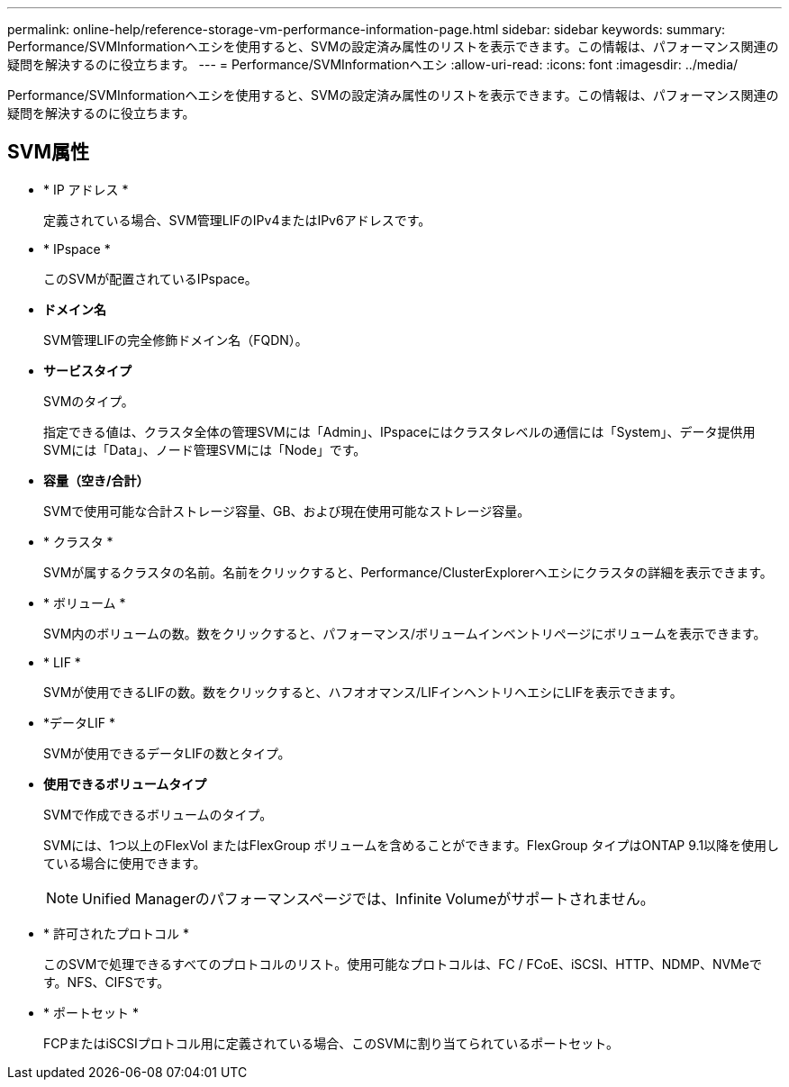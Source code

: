 ---
permalink: online-help/reference-storage-vm-performance-information-page.html 
sidebar: sidebar 
keywords:  
summary: Performance/SVMInformationヘエシを使用すると、SVMの設定済み属性のリストを表示できます。この情報は、パフォーマンス関連の疑問を解決するのに役立ちます。 
---
= Performance/SVMInformationヘエシ
:allow-uri-read: 
:icons: font
:imagesdir: ../media/


[role="lead"]
Performance/SVMInformationヘエシを使用すると、SVMの設定済み属性のリストを表示できます。この情報は、パフォーマンス関連の疑問を解決するのに役立ちます。



== SVM属性

* * IP アドレス *
+
定義されている場合、SVM管理LIFのIPv4またはIPv6アドレスです。

* * IPspace *
+
このSVMが配置されているIPspace。

* *ドメイン名*
+
SVM管理LIFの完全修飾ドメイン名（FQDN）。

* *サービスタイプ*
+
SVMのタイプ。

+
指定できる値は、クラスタ全体の管理SVMには「Admin」、IPspaceにはクラスタレベルの通信には「System」、データ提供用SVMには「Data」、ノード管理SVMには「Node」です。

* *容量（空き/合計）*
+
SVMで使用可能な合計ストレージ容量、GB、および現在使用可能なストレージ容量。

* * クラスタ *
+
SVMが属するクラスタの名前。名前をクリックすると、Performance/ClusterExplorerヘエシにクラスタの詳細を表示できます。

* * ボリューム *
+
SVM内のボリュームの数。数をクリックすると、パフォーマンス/ボリュームインベントリページにボリュームを表示できます。

* * LIF *
+
SVMが使用できるLIFの数。数をクリックすると、ハフオオマンス/LIFインヘントリヘエシにLIFを表示できます。

* *データLIF *
+
SVMが使用できるデータLIFの数とタイプ。

* *使用できるボリュームタイプ*
+
SVMで作成できるボリュームのタイプ。

+
SVMには、1つ以上のFlexVol またはFlexGroup ボリュームを含めることができます。FlexGroup タイプはONTAP 9.1以降を使用している場合に使用できます。

+
[NOTE]
====
Unified Managerのパフォーマンスページでは、Infinite Volumeがサポートされません。

====
* * 許可されたプロトコル *
+
このSVMで処理できるすべてのプロトコルのリスト。使用可能なプロトコルは、FC / FCoE、iSCSI、HTTP、NDMP、NVMeです。NFS、CIFSです。

* * ポートセット *
+
FCPまたはiSCSIプロトコル用に定義されている場合、このSVMに割り当てられているポートセット。


